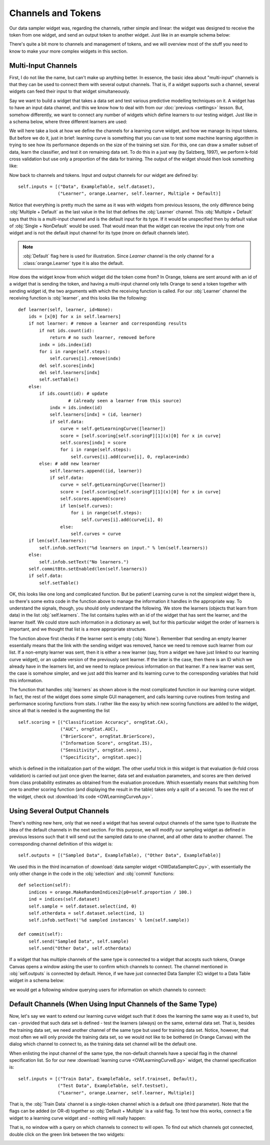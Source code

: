 ###################
Channels and Tokens
###################
 
Our data sampler widget was, regarding the channels, rather simple
and linear: the widget was designed to receive the token from one
widget, and send an output token to another widget. Just like in an
example schema below:

.. image:: schemawithdatasamplerB.png

There's quite a bit more to channels and management of tokens, and
we will overview most of the stuff you need to know to make your more
complex widgets in this section.

********************
Multi-Input Channels
********************

First, I do not like the name, but can't make up anything better. In
essence, the basic idea about "multi-input" channels is that they can
be used to connect them with several output channels. That is, if a
widget supports such a channel, several widgets can feed their input
to that widget simultaneously.

Say we want to build a widget that takes a data set and test
various predictive modelling techniques on it. A widget has to have an
input data channel, and this we know how to deal with from our :doc:`previous <settings>`
lesson. But, somehow differently, we
want to connect any number of widgets which define learners to our
testing widget. Just like in a schema below, where three different
learners are used:

.. image:: learningcurve.png

We will here take a look at how we define the channels for a learning
curve widget, and how we manage its input tokens. But before we do it,
just in brief: learning curve is something that you can use to test
some machine learning algorithm in trying to see how its performance
depends on the size of the training set size. For this, one can draw a
smaller subset of data, learn the classifier, and test it on remaining
data set. To do this in a just way (by Salzberg, 1997), we perform
k-fold cross validation but use only a proportion of the data for
training. The output of the widget should then look something
like:

.. image:: learningcurve-output.png

Now back to channels and tokens. Input and output channels for our
widget are defined by::

    self.inputs = [("Data", ExampleTable, self.dataset),
                   ("Learner", orange.Learner, self.learner, Multiple + Default)]

Notice that everything is pretty much the same as it was with
widgets from previous lessons, the only difference being
:obj:`Multiple + Default` as the last value in the list that defines
the :obj:`Learner` channel. This :obj:`Multiple + Default` says
that this is a multi-input channel and is the default input for its type.
If it would be unspecified then by default value of
:obj:`Single + NonDefault` would be used. That would mean that the
widget can receive the input only from one widget and is not the default input
channel for its type (more on default channels later).

.. note:: :obj:`Default` flag here is used for illustration. Since *Learner*
          channel is the only channel for a :class:`orange.Learner` type
          it is also the default.

How does the widget know from which widget did the token come from?
In Orange, tokens are sent around with an id of a widget that is
sending the token, and having a multi-input channel only tells Orange to
send a token together with sending widget id, the two arguments with
which the receiving function is called. For our :obj:`Learner`
channel the receiving function is :obj:`learner`, and this looks
like the following::

    def learner(self, learner, id=None):
        ids = [x[0] for x in self.learners]
        if not learner: # remove a learner and corresponding results
            if not ids.count(id):
                return # no such learner, removed before
            indx = ids.index(id)
            for i in range(self.steps):
                self.curves[i].remove(indx)
            del self.scores[indx]
            del self.learners[indx]
            self.setTable()
        else:
            if ids.count(id): # update
                       # (already seen a learner from this source)
                indx = ids.index(id)
                self.learners[indx] = (id, learner)
                if self.data:
                    curve = self.getLearningCurve([learner])
                    score = [self.scoring[self.scoringF][1](x)[0] for x in curve]
                    self.scores[indx] = score
                    for i in range(self.steps):
                        self.curves[i].add(curve[i], 0, replace=indx)
            else: # add new learner
                self.learners.append((id, learner))
                if self.data:
                    curve = self.getLearningCurve([learner])
                    score = [self.scoring[self.scoringF][1](x)[0] for x in curve]
                    self.scores.append(score)
                    if len(self.curves):
                        for i in range(self.steps):
                            self.curves[i].add(curve[i], 0)
                    else:
                        self.curves = curve
        if len(self.learners):
            self.infob.setText("%d learners on input." % len(self.learners))
        else:
            self.infob.setText("No learners.")
        self.commitBtn.setEnabled(len(self.learners))
        if self.data:
            self.setTable()

OK, this looks like one long and complicated function. But be
patient! Learning curve is not the simplest widget there is, so
there's some extra code in the function above to manage the
information it handles in the appropriate way. To understand the
signals, though, you should only understand the following. We store
the learners (objects that learn from data) in the list
:obj:`self.learners`. The list contains tuples with an id of the
widget that has sent the learner, and the learner itself. We could
store such information in a dictionary as well, but for this
particular widget the order of learners is important, and we thought
that list is a more appropriate structure.

The function above first checks if the learner sent is empty
(:obj:`None`). Remember that sending an empty learner
essentially means that the link with the sending widget was removed,
hance we need to remove such learner from our list. If a non-empty
learner was sent, then it is either a new learner (say, from a widget
we have just linked to our learning curve widget), or an update
version of the previously sent learner. If the later is the case, then
there is an ID which we already have in the learners list, and we
need to replace previous information on that learner. If a new learner
was sent, the case is somehow simpler, and we just add this learner
and its learning curve to the corresponding variables that hold this
information.

The function that handles :obj:`learners` as shown above is
the most complicated function in our learning curve widget. In fact,
the rest of the widget does some simple GUI management, and calls
learning curve routines from testing and performance
scoring functions from stats. I rather like
the easy by which new scoring functions are added to the widget, since
all that is needed is the augmenting the list ::

    self.scoring = [("Classification Accuracy", orngStat.CA),
                    ("AUC", orngStat.AUC),
                    ("BrierScore", orngStat.BrierScore),
                    ("Information Score", orngStat.IS),
                    ("Sensitivity", orngStat.sens),
                    ("Specificity", orngStat.spec)]

which is defined in the initialization part of the widget. The
other useful trick in this widget is that evaluation (k-fold cross
validation) is carried out just once given the learner, data set and
evaluation parameters, and scores are then derived from class
probability estimates as obtained from the evaluation procedure. Which
essentially means that switching from one to another scoring function
(and displaying the result in the table) takes only a split of a
second. To see the rest of the widget, check out
:download:`its code <OWLearningCurveA.py>`.

*****************************
Using Several Output Channels
*****************************

There's nothing new here, only that we need a widget that has
several output channels of the same type to illustrate the idea of the
default channels in the next section. For this purpose, we will modify
our sampling widget as defined in previous lessons such that it will
send out the sampled data to one channel, and all other data to
another channel. The corresponding channel definition of this widget
is::

    self.outputs = [("Sampled Data", ExampleTable), ("Other Data", ExampleTable)]

We used this in the third incarnation of :download:`data sampler widget <OWDataSamplerC.py>`,
with essentially the only other change in the code in the :obj:`selection` and
:obj:`commit` functions::

    def selection(self):
        indices = orange.MakeRandomIndices2(p0=self.proportion / 100.)
        ind = indices(self.dataset)
        self.sample = self.dataset.select(ind, 0)
        self.otherdata = self.dataset.select(ind, 1)
        self.infob.setText('%d sampled instances' % len(self.sample))

    def commit(self):
        self.send("Sampled Data", self.sample)
        self.send("Other Data", self.otherdata)

If a widget that has multiple channels of the same type is
connected to a widget that accepts such tokens, Orange Canvas opens a
window asking the user to confirm which channels to connect. The
channel mentioned in :obj:`self.outputs` is connected by
default. Hence, if we have just connected Data Sampler
(C) widget to a Data Table widget in a schema below:

.. image:: datasampler-totable.png

we would get a following window querying users for information on
which channels to connect:

.. image:: datasampler-channelquerry.png

*************************************************************
Default Channels (When Using Input Channels of the Same Type)
*************************************************************

Now, let's say we want to extend our learning curve widget such
that it does the learning the same way as it used to, but can -
provided that such data set is defined - test the
learners (always) on the same, external data set. That is, besides the
training data set, we need another channel of the same type but used
for training data set. Notice, however, that most often we will only
provide the training data set, so we would not like to be bothered (in
Orange Canvas) with the dialog which channel to connect to, as the
training data set channel will be the default one.

When enlisting the input channel of the same type, the non-default
channels have a special flag in the channel specification list. So for
our new :download:`learning curve <OWLearningCurveB.py>` widget, the
channel specification is::

    self.inputs = [("Train Data", ExampleTable, self.trainset, Default),
                   ("Test Data", ExampleTable, self.testset),
                   ("Learner", orange.Learner, self.learner, Multiple)]

That is, the :obj:`Train Data` channel is a single-token
channel which is a default one (third parameter). Note that the flags can
be added (or OR-d) together so :obj:`Default + Multiple` is a valid flag.
To test how this works, connect a file widget to a learning curve widget and
- nothing will really happen:

.. image:: file-to-learningcurveb.png

That is, no window with a query on which channels
to connect to will open. To find out which channels got connected,
double click on the green link between the two widgets:

.. image:: file-to-learningcurveb-channels.png
